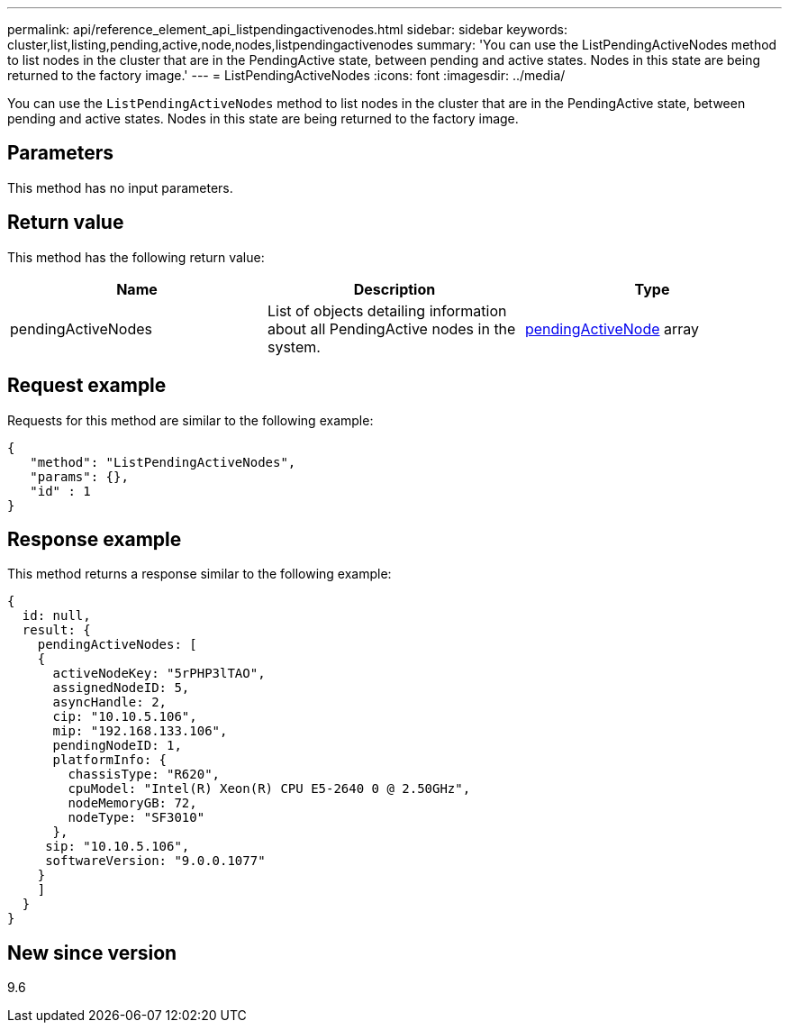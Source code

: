 ---
permalink: api/reference_element_api_listpendingactivenodes.html
sidebar: sidebar
keywords: cluster,list,listing,pending,active,node,nodes,listpendingactivenodes
summary: 'You can use the ListPendingActiveNodes method to list nodes in the cluster that are in the PendingActive state, between pending and active states. Nodes in this state are being returned to the factory image.'
---
= ListPendingActiveNodes
:icons: font
:imagesdir: ../media/

[.lead]
You can use the `ListPendingActiveNodes` method to list nodes in the cluster that are in the PendingActive state, between pending and active states. Nodes in this state are being returned to the factory image.

== Parameters

This method has no input parameters.

== Return value

This method has the following return value:

[options="header"]
|===
|Name |Description |Type
a|
pendingActiveNodes
a|
List of objects detailing information about all PendingActive nodes in the system.
a|
xref:reference_element_api_pendingactivenode.adoc[pendingActiveNode] array
|===

== Request example

Requests for this method are similar to the following example:

----
{
   "method": "ListPendingActiveNodes",
   "params": {},
   "id" : 1
}
----

== Response example

This method returns a response similar to the following example:

----
{
  id: null,
  result: {
    pendingActiveNodes: [
    {
      activeNodeKey: "5rPHP3lTAO",
      assignedNodeID: 5,
      asyncHandle: 2,
      cip: "10.10.5.106",
      mip: "192.168.133.106",
      pendingNodeID: 1,
      platformInfo: {
        chassisType: "R620",
        cpuModel: "Intel(R) Xeon(R) CPU E5-2640 0 @ 2.50GHz",
        nodeMemoryGB: 72,
        nodeType: "SF3010"
      },
     sip: "10.10.5.106",
     softwareVersion: "9.0.0.1077"
    }
    ]
  }
}
----

== New since version

9.6
